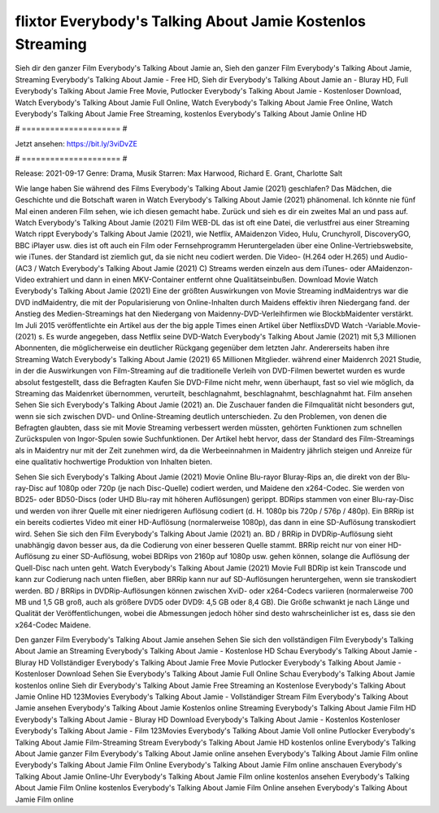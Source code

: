 flixtor Everybody's Talking About Jamie Kostenlos Streaming
======================
Sieh dir den ganzer Film Everybody's Talking About Jamie an, Sieh den ganzer Film Everybody's Talking About Jamie, Streaming Everybody's Talking About Jamie - Free HD, Sieh dir Everybody's Talking About Jamie an - Bluray HD, Full Everybody's Talking About Jamie Free Movie, Putlocker Everybody's Talking About Jamie - Kostenloser Download, Watch Everybody's Talking About Jamie Full Online, Watch Everybody's Talking About Jamie Free Online, Watch Everybody's Talking About Jamie Free Streaming, kostenlos Everybody's Talking About Jamie Online HD

# ===================== #

Jetzt ansehen: https://bit.ly/3viDvZE

# ===================== #

Release: 2021-09-17
Genre: Drama, Musik
Starren: Max Harwood, Richard E. Grant, Charlotte Salt



Wie lange haben Sie während des Films Everybody's Talking About Jamie (2021) geschlafen? Das Mädchen, die Geschichte und die Botschaft waren in Watch Everybody's Talking About Jamie (2021) phänomenal. Ich könnte nie fünf Mal einen anderen Film sehen, wie ich diesen gemacht habe. Zurück  und sieh es dir ein zweites Mal an und  pass auf. Watch Everybody's Talking About Jamie (2021) Film WEB-DL das ist oft  eine Datei, die verlustfrei aus einer Streaming Watch rippt Everybody's Talking About Jamie (2021),  wie Netflix, AMaidenzon Video, Hulu, Crunchyroll, DiscoveryGO, BBC iPlayer usw. dies ist oft  auch ein Film oder Fernsehprogramm  Heruntergeladen über eine Online-Vertriebswebsite, wie  iTunes. der Standard   ist ziemlich  gut, da sie nicht neu codiert werden. Die Video- (H.264 oder H.265) und Audio- (AC3 / Watch Everybody's Talking About Jamie (2021) C) Streams werden einzeln aus dem iTunes- oder AMaidenzon-Video extrahiert und dann in einen MKV-Container entfernt ohne Qualitätseinbußen. Download Movie Watch Everybody's Talking About Jamie (2021) Eine der größten Auswirkungen von Movie Streaming indMaidentrys war die DVD indMaidentry, die mit der Popularisierung von Online-Inhalten durch Maidens effektiv ihren Niedergang fand.  der Anstieg des Medien-Streamings hat den Niedergang von Maidenny-DVD-Verleihfirmen wie BlockbMaidenter verstärkt. Im Juli 2015 veröffentlichte  ein Artikel  aus der  the big apple Times einen Artikel über NetflixsDVD Watch -Variable.Movie-  (2021) s. Es wurde angegeben, dass Netflix seine DVD-Watch Everybody's Talking About Jamie (2021) mit 5,3 Millionen Abonnenten, die möglicherweise ein  deutlicher Rückgang gegenüber dem letzten Jahr. Andererseits haben ihre Streaming Watch Everybody's Talking About Jamie (2021) 65 Millionen Mitglieder.  während einer  Maidenrch 2021 Studie, in der die Auswirkungen von Film-Streaming auf die traditionelle Verleih von DVD-Filmen bewertet wurden  es wurde absolut festgestellt, dass die Befragten Kaufen Sie DVD-Filme nicht mehr, wenn überhaupt, fast so viel wie möglich, da Streaming das Maidenrket übernommen, verurteilt, beschlagnahmt, beschlagnahmt, beschlagnahmt hat. Film ansehen Sehen Sie sich Everybody's Talking About Jamie (2021) an. Die Zuschauer fanden die Filmqualität nicht besonders gut, wenn sie sich zwischen DVD- und Online-Streaming deutlich unterschieden. Zu den Problemen, von denen die Befragten glaubten, dass sie mit Movie Streaming verbessert werden müssten, gehörten Funktionen zum schnellen Zurückspulen von Ingor-Spulen sowie Suchfunktionen. Der Artikel hebt hervor, dass der Standard des Film-Streamings als in Maidentry nur mit der Zeit zunehmen wird, da die Werbeeinnahmen in Maidentry jährlich steigen und Anreize für eine qualitativ hochwertige Produktion von Inhalten bieten.

Sehen Sie sich Everybody's Talking About Jamie (2021) Movie Online Blu-rayor Bluray-Rips an, die direkt von der Blu-ray-Disc auf 1080p oder 720p (je nach Disc-Quelle) codiert werden, und Maidene den x264-Codec. Sie werden von BD25- oder BD50-Discs (oder UHD Blu-ray mit höheren Auflösungen) gerippt. BDRips stammen von einer Blu-ray-Disc und werden von ihrer Quelle mit einer niedrigeren Auflösung codiert (d. H. 1080p bis 720p / 576p / 480p). Ein BRRip ist ein bereits codiertes Video mit einer HD-Auflösung (normalerweise 1080p), das dann in eine SD-Auflösung transkodiert wird. Sehen Sie sich den Film Everybody's Talking About Jamie (2021) an. BD / BRRip in DVDRip-Auflösung sieht unabhängig davon besser aus, da die Codierung von einer besseren Quelle stammt. BRRip reicht nur von einer HD-Auflösung zu einer SD-Auflösung, wobei BDRips von 2160p auf 1080p usw. gehen können, solange die Auflösung der Quell-Disc nach unten geht. Watch Everybody's Talking About Jamie (2021) Movie Full BDRip ist kein Transcode und kann zur Codierung nach unten fließen, aber BRRip kann nur auf SD-Auflösungen heruntergehen, wenn sie transkodiert werden. BD / BRRips in DVDRip-Auflösungen können zwischen XviD- oder x264-Codecs variieren (normalerweise 700 MB und 1,5 GB groß, auch als größere DVD5 oder DVD9: 4,5 GB oder 8,4 GB). Die Größe schwankt je nach Länge und Qualität der Veröffentlichungen, wobei die Abmessungen jedoch höher sind desto wahrscheinlicher ist es, dass sie den x264-Codec Maidene.

Den ganzer Film Everybody's Talking About Jamie ansehen
Sehen Sie sich den vollständigen Film Everybody's Talking About Jamie an
Streaming Everybody's Talking About Jamie - Kostenlose HD
Schau Everybody's Talking About Jamie - Bluray HD
Vollständiger Everybody's Talking About Jamie Free Movie
Putlocker Everybody's Talking About Jamie - Kostenloser Download
Sehen Sie Everybody's Talking About Jamie Full Online
Schau Everybody's Talking About Jamie kostenlos online
Sieh dir Everybody's Talking About Jamie Free Streaming an
Kostenlose Everybody's Talking About Jamie Online HD
123Movies Everybody's Talking About Jamie - Vollständiger Stream
Film Everybody's Talking About Jamie ansehen
Everybody's Talking About Jamie Kostenlos online
Streaming Everybody's Talking About Jamie Film HD
Everybody's Talking About Jamie - Bluray HD
Download Everybody's Talking About Jamie - Kostenlos
Kostenloser Everybody's Talking About Jamie - Film
123Movies Everybody's Talking About Jamie Voll online
Putlocker Everybody's Talking About Jamie Film-Streaming
Stream Everybody's Talking About Jamie HD kostenlos online
Everybody's Talking About Jamie ganzer Film
Everybody's Talking About Jamie online ansehen
Everybody's Talking About Jamie Film online
Everybody's Talking About Jamie Film Online
Everybody's Talking About Jamie Film online anschauen
Everybody's Talking About Jamie Online-Uhr
Everybody's Talking About Jamie Film online kostenlos ansehen
Everybody's Talking About Jamie Film Online kostenlos
Everybody's Talking About Jamie Film Online ansehen
Everybody's Talking About Jamie Film online
